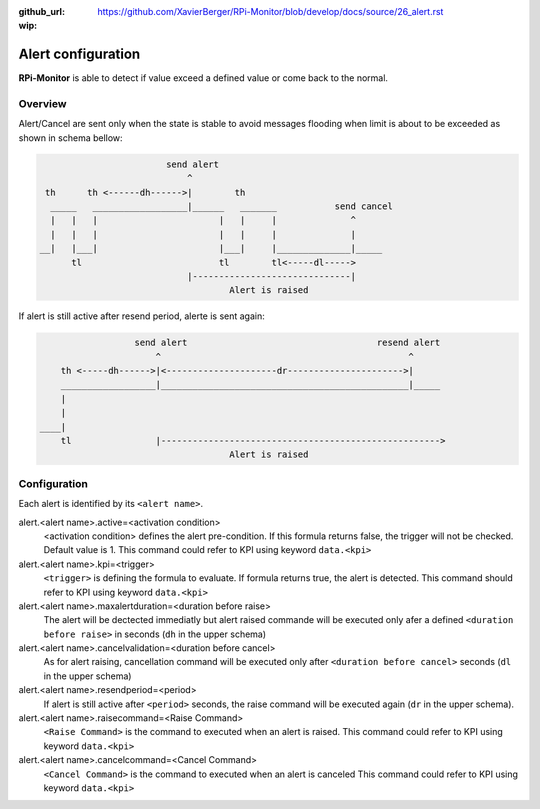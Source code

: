 :github_url: https://github.com/XavierBerger/RPi-Monitor/blob/develop/docs/source/26_alert.rst
:wip:

Alert configuration
===================
**RPi-Monitor** is able to detect if value exceed a defined value or come back to the normal.

Overview
--------
Alert/Cancel are sent only when the state is stable to avoid messages
flooding when limit is about to be exceeded as shown in schema bellow:

.. code-block:: html

                          send alert
                              ^
   th      th <------dh------>|        th
    _____   __________________|______   _______           send cancel
    |   |   |                       |   |     |              ^
    |   |   |                       |   |     |              |
  __|   |___|                       |___|     |______________|_____
        tl                          tl        tl<-----dl----->
                              |------------------------------|
                                      Alert is raised

If alert is still active after resend period, alerte is sent again:

.. code-block:: html

                    send alert                                    resend alert
                        ^                                               ^
      th <-----dh------>|<---------------------dr---------------------->|
      __________________|_______________________________________________|_____
      |
      |
  ____|
      tl                |----------------------------------------------------->
                                      Alert is raised

Configuration
-------------

Each alert is identified by its ``<alert name>``. 

alert.<alert name>.active=<activation condition>
  <activation condition> defines the alert pre-condition. If this formula
  returns false, the trigger will not be checked. Default value is 1.
  This command could refer to KPI using keyword ``data.<kpi>``

alert.<alert name>.kpi=<trigger>
  ``<trigger>`` is defining the formula to evaluate. If formula returns true, the
  alert is detected. This command should refer to KPI using keyword ``data.<kpi>``

alert.<alert name>.maxalertduration=<duration before raise>
  The alert will be dectected immediatly but alert raised commande will
  be executed only afer a defined ``<duration before raise>`` in seconds
  (``dh`` in the upper schema)

alert.<alert name>.cancelvalidation=<duration before cancel>
  As for alert raising, cancellation command will be executed only after
  ``<duration before cancel>`` seconds (``dl`` in the upper schema)

alert.<alert name>.resendperiod=<period>
  If alert is still active after ``<period>`` seconds, the raise command
  will be executed again (``dr`` in the upper schema).

alert.<alert name>.raisecommand=<Raise Command>
  ``<Raise Command>`` is the command to executed when an alert is raised.
  This command could refer to KPI using keyword ``data.<kpi>``

alert.<alert name>.cancelcommand=<Cancel Command>
  ``<Cancel Command>`` is the command to executed when an alert is canceled
  This command could refer to KPI using keyword ``data.<kpi>``

